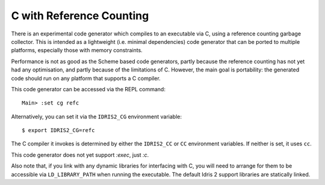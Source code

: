 *************************
C with Reference Counting
*************************

There is an experimental code generator which compiles to an executable via C,
using a reference counting garbage collector. This is intended as a lightweight
(i.e. minimal dependencies) code generator that can be ported to multiple
platforms, especially those with memory constraints.
    
Performance is not as good as the Scheme based code generators, partly because
the reference counting has not yet had any optimisation, and partly because of
the limitations of C. However, the main goal is portability: the generated
code should run on any platform that supports a C compiler.

This code generator can be accessed via the REPL command:

::

    Main> :set cg refc

Alternatively, you can set it via the ``IDRIS2_CG`` environment variable:

::

    $ export IDRIS2_CG=refc

The C compiler it invokes is determined by either the ``IDRIS2_CC`` or ``CC``
environment variables. If neither is set, it uses ``cc``.

This code generator does not yet support `:exec`, just `:c`.

Also note that, if you link with any dynamic libraries for interfacing with
C, you will need to arrange for them to be accessible via ``LD_LIBRARY_PATH``
when running the executable. The default Idris 2 support libraries are
statically linked.
